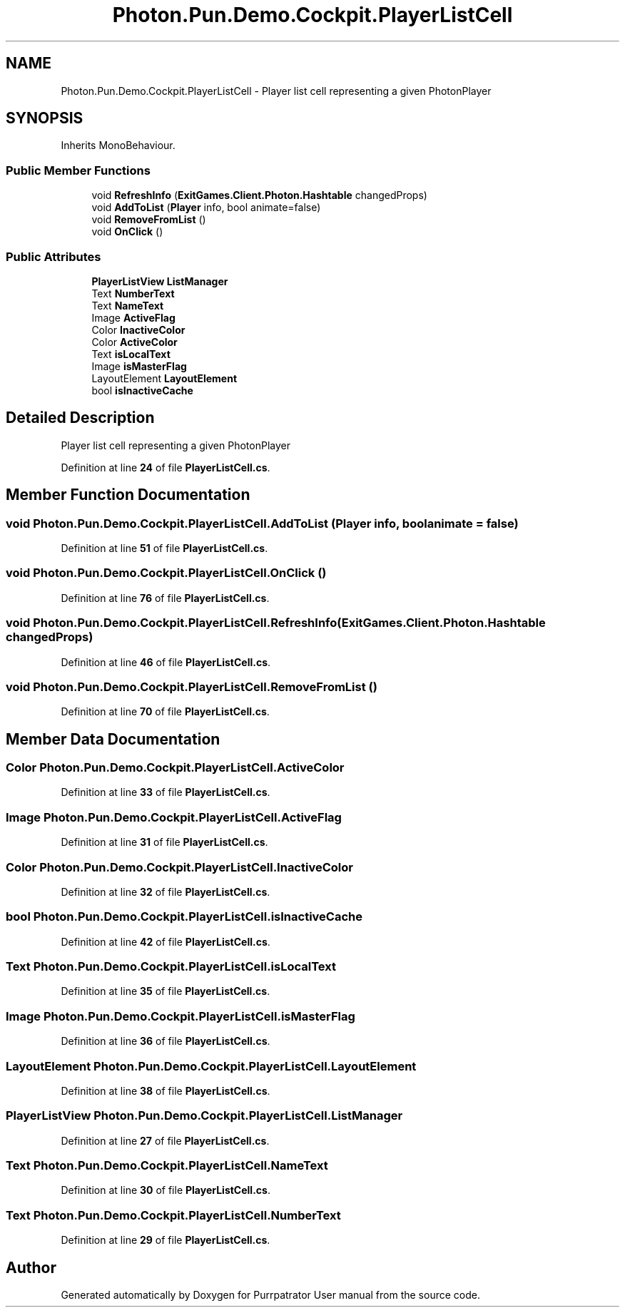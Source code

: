 .TH "Photon.Pun.Demo.Cockpit.PlayerListCell" 3 "Mon Apr 18 2022" "Purrpatrator User manual" \" -*- nroff -*-
.ad l
.nh
.SH NAME
Photon.Pun.Demo.Cockpit.PlayerListCell \- Player list cell representing a given PhotonPlayer  

.SH SYNOPSIS
.br
.PP
.PP
Inherits MonoBehaviour\&.
.SS "Public Member Functions"

.in +1c
.ti -1c
.RI "void \fBRefreshInfo\fP (\fBExitGames\&.Client\&.Photon\&.Hashtable\fP changedProps)"
.br
.ti -1c
.RI "void \fBAddToList\fP (\fBPlayer\fP info, bool animate=false)"
.br
.ti -1c
.RI "void \fBRemoveFromList\fP ()"
.br
.ti -1c
.RI "void \fBOnClick\fP ()"
.br
.in -1c
.SS "Public Attributes"

.in +1c
.ti -1c
.RI "\fBPlayerListView\fP \fBListManager\fP"
.br
.ti -1c
.RI "Text \fBNumberText\fP"
.br
.ti -1c
.RI "Text \fBNameText\fP"
.br
.ti -1c
.RI "Image \fBActiveFlag\fP"
.br
.ti -1c
.RI "Color \fBInactiveColor\fP"
.br
.ti -1c
.RI "Color \fBActiveColor\fP"
.br
.ti -1c
.RI "Text \fBisLocalText\fP"
.br
.ti -1c
.RI "Image \fBisMasterFlag\fP"
.br
.ti -1c
.RI "LayoutElement \fBLayoutElement\fP"
.br
.ti -1c
.RI "bool \fBisInactiveCache\fP"
.br
.in -1c
.SH "Detailed Description"
.PP 
Player list cell representing a given PhotonPlayer 
.PP
Definition at line \fB24\fP of file \fBPlayerListCell\&.cs\fP\&.
.SH "Member Function Documentation"
.PP 
.SS "void Photon\&.Pun\&.Demo\&.Cockpit\&.PlayerListCell\&.AddToList (\fBPlayer\fP info, bool animate = \fCfalse\fP)"

.PP
Definition at line \fB51\fP of file \fBPlayerListCell\&.cs\fP\&.
.SS "void Photon\&.Pun\&.Demo\&.Cockpit\&.PlayerListCell\&.OnClick ()"

.PP
Definition at line \fB76\fP of file \fBPlayerListCell\&.cs\fP\&.
.SS "void Photon\&.Pun\&.Demo\&.Cockpit\&.PlayerListCell\&.RefreshInfo (\fBExitGames\&.Client\&.Photon\&.Hashtable\fP changedProps)"

.PP
Definition at line \fB46\fP of file \fBPlayerListCell\&.cs\fP\&.
.SS "void Photon\&.Pun\&.Demo\&.Cockpit\&.PlayerListCell\&.RemoveFromList ()"

.PP
Definition at line \fB70\fP of file \fBPlayerListCell\&.cs\fP\&.
.SH "Member Data Documentation"
.PP 
.SS "Color Photon\&.Pun\&.Demo\&.Cockpit\&.PlayerListCell\&.ActiveColor"

.PP
Definition at line \fB33\fP of file \fBPlayerListCell\&.cs\fP\&.
.SS "Image Photon\&.Pun\&.Demo\&.Cockpit\&.PlayerListCell\&.ActiveFlag"

.PP
Definition at line \fB31\fP of file \fBPlayerListCell\&.cs\fP\&.
.SS "Color Photon\&.Pun\&.Demo\&.Cockpit\&.PlayerListCell\&.InactiveColor"

.PP
Definition at line \fB32\fP of file \fBPlayerListCell\&.cs\fP\&.
.SS "bool Photon\&.Pun\&.Demo\&.Cockpit\&.PlayerListCell\&.isInactiveCache"

.PP
Definition at line \fB42\fP of file \fBPlayerListCell\&.cs\fP\&.
.SS "Text Photon\&.Pun\&.Demo\&.Cockpit\&.PlayerListCell\&.isLocalText"

.PP
Definition at line \fB35\fP of file \fBPlayerListCell\&.cs\fP\&.
.SS "Image Photon\&.Pun\&.Demo\&.Cockpit\&.PlayerListCell\&.isMasterFlag"

.PP
Definition at line \fB36\fP of file \fBPlayerListCell\&.cs\fP\&.
.SS "LayoutElement Photon\&.Pun\&.Demo\&.Cockpit\&.PlayerListCell\&.LayoutElement"

.PP
Definition at line \fB38\fP of file \fBPlayerListCell\&.cs\fP\&.
.SS "\fBPlayerListView\fP Photon\&.Pun\&.Demo\&.Cockpit\&.PlayerListCell\&.ListManager"

.PP
Definition at line \fB27\fP of file \fBPlayerListCell\&.cs\fP\&.
.SS "Text Photon\&.Pun\&.Demo\&.Cockpit\&.PlayerListCell\&.NameText"

.PP
Definition at line \fB30\fP of file \fBPlayerListCell\&.cs\fP\&.
.SS "Text Photon\&.Pun\&.Demo\&.Cockpit\&.PlayerListCell\&.NumberText"

.PP
Definition at line \fB29\fP of file \fBPlayerListCell\&.cs\fP\&.

.SH "Author"
.PP 
Generated automatically by Doxygen for Purrpatrator User manual from the source code\&.
